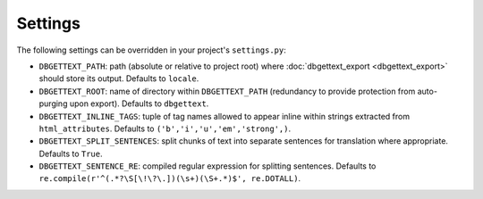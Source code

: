 .. _settings:

Settings
========

The following settings can be overridden in your project's ``settings.py``:

* ``DBGETTEXT_PATH``: path (absolute or relative to project root) where :doc:`dbgettext_export <dbgettext_export>` should store its output. Defaults to ``locale``.
* ``DBGETTEXT_ROOT``: name of directory within ``DBGETTEXT_PATH`` (redundancy to provide protection from auto-purging upon export). Defaults to ``dbgettext``.
* ``DBGETTEXT_INLINE_TAGS``: tuple of tag names allowed to appear inline within strings extracted from ``html_attributes``. Defaults to ``('b','i','u','em','strong',)``.
* ``DBGETTEXT_SPLIT_SENTENCES``: split chunks of text into separate sentences for translation where appropriate. Defaults to ``True``.
* ``DBGETTEXT_SENTENCE_RE``: compiled regular expression for splitting sentences. Defaults to ``re.compile(r'^(.*?\S[\!\?\.])(\s+)(\S+.*)$', re.DOTALL)``.
